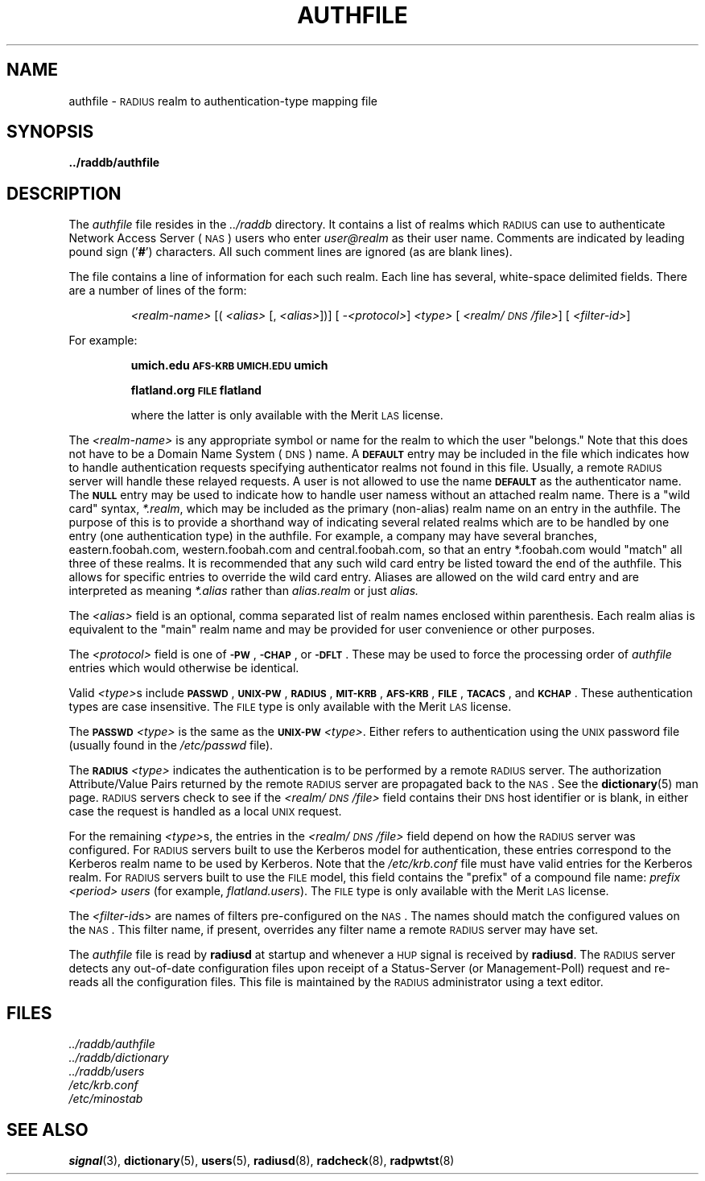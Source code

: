 .TH AUTHFILE 5 "21 June 1995"
.SH NAME
authfile \- \s-2RADIUS\s+2 realm to authentication-type mapping file
.SH SYNOPSIS
.B ../raddb/authfile
.SH DESCRIPTION
.LP
The
.I authfile
file resides in the
.I ../raddb
directory.  It contains a list of realms which \s-2RADIUS\s+2 can use
to authenticate Network Access Server (\s-2NAS\s+2) users who enter
.I user@realm
as their user name.
Comments are indicated by leading pound sign
.RB (' # ')
characters.
All such comment lines are ignored (as are blank lines).
.LP
The file contains a line of information for each such realm.
Each line has several, white-space delimited fields.
There are a number of lines of the form:
.IP
.I <realm-name>
[(
.I <alias>
[,
.IR " <alias>" "])] ["
.IR \-<protocol> ]
.I <type>
[
.IR <realm/\s-2DNS\s+2/file> "] ["
.IR <filter-id> ]
.LP
For example:
.IP
.ft B
umich.edu                  \s-2AFS-KRB\s+2      \s-2UMICH.EDU\s+2          umich
.sp
.ft B
flatland.org                \s-2FILE\s+2           flatland
.sp
.ft R
where the latter is only available with the Merit \s-2LAS\s+2 license.
.LP
The
.I <realm-name>
is any appropriate symbol or name for the realm to which the user "belongs."
Note that this does not have to be a Domain Name System (\s-2DNS\s+2) name.
A
.B \s-2DEFAULT\s+2
entry may be included in the file which indicates how to
handle authentication requests specifying authenticator realms not found in
this file.
Usually, a remote \s-2RADIUS\s+2 server will handle these relayed requests.
A user is not allowed to use the name
.B \s-2DEFAULT\s+2
as the authenticator
name.
The
.B \s-2NULL\s+2
entry may be used to indicate how to handle user namess
without an attached realm name.
There is a "wild card" syntax,
.IR *.realm ,
which may be included as the primary (non-alias) realm name on an entry in
the authfile.
The purpose of this is to provide a shorthand way of indicating several
related realms which are to be handled by one entry (one authentication
type) in the authfile.
For example, a company may have several branches, eastern.foobah.com,
western.foobah.com and central.foobah.com, so that an entry *.foobah.com
would "match" all three of these realms.
It is recommended that any such wild card entry be listed toward the end
of the authfile.  This allows for specific entries to override the wild
card entry.
Aliases are allowed on the wild card entry and are interpreted as meaning
.I *.alias
rather than
.I alias.realm
or just
.IR alias.
.LP
The
.I <alias>
field is an optional, comma separated list of realm names enclosed within
parenthesis.
Each realm alias is equivalent to the "main" realm name and may be provided
for user convenience or other purposes.
.LP
The
.I <protocol>
field is one of
.BR \s-2\-PW\s+2 ,
.BR \s-2\-CHAP\s+2 ,
or
.BR \s-2\-DFLT\s+2 .
These may be used to force the processing order of
.I authfile
entries which would otherwise be identical.
.LP
Valid
.IR <type> s
include
.BR \s-2PASSWD\s+2 ,
.BR \s-2UNIX-PW\s+2 ,
.BR \s-2RADIUS\s+2 ,
.BR \s-2MIT-KRB\s+2 ,
.BR \s-2AFS-KRB\s+2 ,
.BR \s-2FILE\s+2 ,
.BR \s-2TACACS\s+2 ,
and
.BR \s-2KCHAP\s+2 .
These authentication types are case insensitive.
The \s-2FILE\s+2 type is only available with the Merit \s-2LAS\s+2 license.
.LP
The
.B \s-2PASSWD\s+2
.I <type>
is the same as the
.B \s-2UNIX-PW\s+2
.IR <type> .
Either refers to authentication using the \s-2UNIX\s+2 password file (usually
found in the
.I /etc/passwd
file).
.LP
The
.B \s-2RADIUS\s+2
.I <type>
indicates the authentication is to be performed by
a remote \s-2RADIUS\s+2 server.
The authorization Attribute/Value Pairs returned by the remote \s-2RADIUS\s+2
server are propagated back to the \s-2NAS\s+2.
See the
.BR dictionary (5)
man page.
\s-2RADIUS\s+2 servers check to see if the
.I <realm/\s-2DNS\s+2/file>
field contains their \s-2DNS\s+2 host identifier or is blank, in either case
the request is handled as a local \s-2UNIX\s+2 request.
.LP
For the remaining
.IR <type> s,
the entries in the
.I <realm/\s-2DNS\s+2/file>
field depend on how the \s-2RADIUS\s+2 server was configured.
For \s-2RADIUS\s+2 servers built to use the Kerberos model for
authentication, these entries correspond to the Kerberos realm
name to be used by Kerberos.
Note that the
.I /etc/krb.conf
file must have valid entries for the Kerberos realm.
For \s-2RADIUS\s+2 servers built to use the \s-2FILE\s+2 model, this field
contains the "prefix" of a compound file name:
.I prefix
.I <period>
.I users
(for example,
.IR flatland.users ).
The \s-2FILE\s+2 type is only available with the Merit \s-2LAS\s+2 license.
.LP
The
.IR <filter-id s>
are names of filters pre-configured on the \s-2NAS\s+2.
The names should match the configured values on the \s-2NAS\s+2.
This filter name, if present, overrides any filter name a remote
\s-2RADIUS\s+2 server may have set.
.LP
The
.I authfile
file is read by
.B radiusd
at startup and whenever a \s-2HUP\s+2 signal is received by
.BR radiusd .
The \s-2RADIUS\s+2 server detects any out-of-date configuration files
upon receipt of a Status-Server (or Management-Poll) request and re-reads
all the configuration files.
This file is maintained by the \s-2RADIUS\s+2 administrator using a text editor.
.SH FILES
.PD 0
.TP
.I ../raddb/authfile
.TP
.I ../raddb/dictionary
.TP
.I ../raddb/users
.TP
.I /etc/krb.conf
.TP
.I /etc/minostab
.PD
.SH "SEE ALSO"
.BR signal (3),
.BR dictionary (5),
.BR users (5),
.BR radiusd (8),
.BR radcheck (8),
.BR radpwtst (8)

